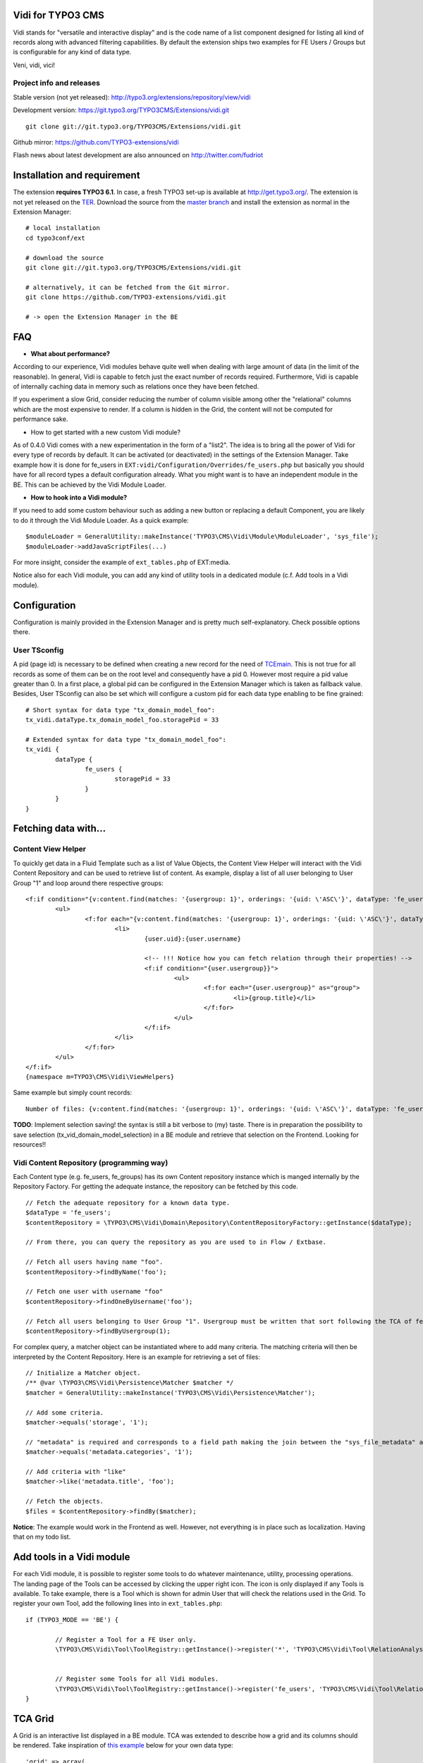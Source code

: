 Vidi for TYPO3 CMS
==================

Vidi stands for "versatile and interactive display" and is the code name of a list component
designed for listing all kind of records along with advanced filtering capabilities. By default the
extension ships two examples for FE Users / Groups but is configurable for any kind of data type.

Veni, vidi, vici!

.. image:: https://raw.github.com/TYPO3-extensions/vidi/master/Documentation/List-01.png

Project info and releases
-------------------------

Stable version (not yet released):
http://typo3.org/extensions/repository/view/vidi

Development version:
https://git.typo3.org/TYPO3CMS/Extensions/vidi.git

::

	git clone git://git.typo3.org/TYPO3CMS/Extensions/vidi.git

Github mirror:
https://github.com/TYPO3-extensions/vidi

Flash news about latest development are also announced on
http://twitter.com/fudriot


Installation and requirement
============================

The extension **requires TYPO3 6.1**. In case, a fresh TYPO3 set-up is available at http://get.typo3.org/.
The extension is not yet released on the TER_. Download the source from the `master branch`_ and
install the extension as normal in the Extension Manager::

	# local installation
	cd typo3conf/ext

	# download the source
	git clone git://git.typo3.org/TYPO3CMS/Extensions/vidi.git

	# alternatively, it can be fetched from the Git mirror.
	git clone https://github.com/TYPO3-extensions/vidi.git

	# -> open the Extension Manager in the BE


.. _TER: typo3.org/extensions/repository/
.. _master branch: https://github.com/TYPO3-extensions/vidi.git

FAQ
===

* **What about performance?**

According to our experience, Vidi modules behave quite well when dealing with large amount of data (in the limit of the reasonable). In general, Vidi is capable to fetch just the
exact number of records required. Furthermore, Vidi is capable of internally caching data in memory such as relations once they have been fetched.

If you experiment a slow Grid, consider reducing the number of column visible among other the "relational" columns which are the most expensive to render. If a column is hidden
in the Grid, the content will not be computed for performance sake.

* How to get started with a new custom Vidi module?

As of 0.4.0 Vidi comes with a new experimentation in the form of a "list2". The idea is to bring all the power of Vidi for every type of records by default.
It can be activated (or deactivated) in the settings of the Extension Manager. Take example how it is done for fe_users in ``EXT:vidi/Configuration/Overrides/fe_users.php``
but basically you should have for all record types a default configuration already. What you might want is to have an independent module in the BE. This can be achieved by
the Vidi Module Loader.

* **How to hook into a Vidi module?**

If you need to add some custom behaviour such as adding a new button or replacing a default Component, you are likely to do it through the Vidi Module Loader. As a quick example::

	$moduleLoader = GeneralUtility::makeInstance('TYPO3\CMS\Vidi\Module\ModuleLoader', 'sys_file');
	$moduleLoader->addJavaScriptFiles(...)


For more insight, consider the example of ``ext_tables.php`` of EXT:media.

Notice also for each Vidi module, you can add any kind of utility tools in a dedicated module (c.f. Add tools in a Vidi module).


Configuration
=============

Configuration is mainly provided in the Extension Manager and is pretty much self-explanatory. Check possible options there.

User TSconfig
-------------

A pid (page id) is necessary to be defined when creating a new record for the need of TCEmain_.
This is not true for all records as some of them can be on the root level and consequently have a pid 0.
However most require a pid value greater than 0. In a first place, a global pid can be configured in the Extension Manager
which is taken as fallback value. Besides, User TSconfig can also be set which will configure a custom pid for each data type enabling to
be fine grained::

	# Short syntax for data type "tx_domain_model_foo":
	tx_vidi.dataType.tx_domain_model_foo.storagePid = 33

	# Extended syntax for data type "tx_domain_model_foo":
	tx_vidi {
		dataType {
			fe_users {
				storagePid = 33
			}
		}
	}

.. _TCEmain: http://docs.typo3.org/TYPO3/CoreApiReference/ApiOverview/Typo3CoreEngine/UsingTcemain/Index.html


Fetching data with...
=====================

Content View Helper
-------------------

To quickly get data in a Fluid Template such as a list of Value Objects, the Content View Helper will interact with
the Vidi Content Repository and can be used to retrieve list of content.
As example, display a list of all user belonging to User Group "1" and loop around there respective groups::

	<f:if condition="{v:content.find(matches: '{usergroup: 1}', orderings: '{uid: \'ASC\'}', dataType: 'fe_users')}">
		<ul>
			<f:for each="{v:content.find(matches: '{usergroup: 1}', orderings: '{uid: \'ASC\'}', dataType: 'fe_users')}" as="user">
				<li>
					{user.uid}:{user.username}

					<!-- !!! Notice how you can fetch relation through their properties! -->
					<f:if condition="{user.usergroup}}">
						<ul>
							<f:for each="{user.usergroup}" as="group">
								<li>{group.title}</li>
							</f:for>
						</ul>
					</f:if>
				</li>
			</f:for>
		</ul>
	</f:if>
	{namespace m=TYPO3\CMS\Vidi\ViewHelpers}

Same example but simply count records::

	Number of files: {v:content.find(matches: '{usergroup: 1}', orderings: '{uid: \'ASC\'}', dataType: 'fe_users')}


**TODO**: Implement selection saving! the syntax is still a bit verbose to (my) taste. There is in preparation the possibility to save selection (tx_vid_domain_model_selection)
in a BE module and retrieve that selection on the Frontend. Looking for resources!!

Vidi Content Repository (programming way)
-----------------------------------------

Each Content type (e.g. fe_users, fe_groups) has its own Content repository instance which is manged internally by the Repository Factory.
For getting the adequate instance, the repository can be fetched by this code. ::


	// Fetch the adequate repository for a known data type.
	$dataType = 'fe_users';
	$contentRepository = \TYPO3\CMS\Vidi\Domain\Repository\ContentRepositoryFactory::getInstance($dataType);

	// From there, you can query the repository as you are used to in Flow / Extbase.

	// Fetch all users having name "foo".
	$contentRepository->findByName('foo');

	// Fetch one user with username "foo"
	$contentRepository->findOneByUsername('foo');

	// Fetch all users belonging to User Group "1". Usergroup must be written that sort following the TCA of fe_users, column "usergroup".
	$contentRepository->findByUsergroup(1);

For complex query, a matcher object can be instantiated where to add many criteria. The matching criteria will then be interpreted by the
Content Repository. Here is an example for retrieving a set of files::

	// Initialize a Matcher object.
	/** @var \TYPO3\CMS\Vidi\Persistence\Matcher $matcher */
	$matcher = GeneralUtility::makeInstance('TYPO3\CMS\Vidi\Persistence\Matcher');

	// Add some criteria.
	$matcher->equals('storage', '1');

	// "metadata" is required and corresponds to a field path making the join between the "sys_file_metadata" and "sys_file".
	$matcher->equals('metadata.categories', '1');

	// Add criteria with "like"
	$matcher->like('metadata.title', 'foo');

	// Fetch the objects.
	$files = $contentRepository->findBy($matcher);

**Notice**: The example would work in the Frontend as well. However, not everything is in place such as localization. Having that on my todo list.

Add tools in a Vidi module
==========================

For each Vidi module, it is possible to register some tools to do whatever maintenance, utility, processing operations.
The landing page of the Tools can be accessed by clicking the upper right icon. The icon is only displayed if any Tools is available.
To take example, there is a Tool which is shown for admin User that will check the relations used in the Grid.
To register your own Tool, add the following lines into in ``ext_tables.php``::

	if (TYPO3_MODE == 'BE') {

		// Register a Tool for a FE User only.
		\TYPO3\CMS\Vidi\Tool\ToolRegistry::getInstance()->register('*', 'TYPO3\CMS\Vidi\Tool\RelationAnalyserTool');


		// Register some Tools for all Vidi modules.
		\TYPO3\CMS\Vidi\Tool\ToolRegistry::getInstance()->register('fe_users', 'TYPO3\CMS\Vidi\Tool\RelationAnalyserTool');
	}

TCA Grid
========

A Grid is an interactive list displayed in a BE module. TCA was extended to describe how a grid and its
columns should be rendered. Take inspiration of `this example`_ below for your own data type::

	'grid' => array(
		'columns' => array(
			'__checkbox' => array(
				'width' => '5px',
				'sortable' => FALSE,
				'html' => '<input type="checkbox" class="checkbox-row-top"/>',
			),
			'uid' => array(
				'visible' => FALSE,
				'label' => 'LLL:EXT:vidi/Resources/Private/Language/fe_users.xlf:uid',
				'width' => '5px',
			),
			'username' => array(
				'visible' => TRUE,
				'label' => 'LLL:EXT:vidi/Resources/Private/Language/fe_users.xlf:username',
			),
			'usergroup' => array(
				'visible' => TRUE,
				'label' => 'LLL:EXT:vidi/Resources/Private/Language/fe_users.xlf:usergroup',
			),
			'__buttons' => array(
				'sortable' => FALSE,
				'width' => '70px',
			),
		),
	),


.. _this example: https://github.com/TYPO3-extensions/vidi/blob/master/Configuration/TCA/fe_users.php

TCA "grid.columns"
------------------

Configuration of ``$GLOBALS['TCA']['tx_foo']['grid']['columns']['field_name']`` as example::

	'grid' => array(
		'columns' => array(
			'username' => array(
				'visible' => TRUE,
				'label' => 'LLL:EXT:vidi/Resources/Private/Language/fe_users.xlf:username',
			),
		),
	),

Possible key and values that can be assigned for a field name:

.. ...............................................................
.. container:: table-row

Key
	**sortable**

Datatype
	boolean

Description
	Whether the column is sortable or not.

Default
	TRUE


.. ...............................................................
.. container:: table-row

Key
	**visible**

Datatype
	boolean

Description
	Whether the column is visible by default or hidden. If the column is not visible by default
	it can be displayed with the column picker (upper right button in the BE module)

Default
	TRUE

.. ...............................................................
.. container:: table-row

Key
	**renderer**

Datatype
	string

Description
	A class name implementing Grid Renderer Interface

Default
	NULL

.. ...............................................................
.. container:: table-row

Key
	**format**

Datatype
	string

Description
	A full qualified class name implementing :code:`\TYPO3\CMS\Vidi\Formatter\FormatterInterface`

Default
	NULL

.. ...............................................................
.. container:: table-row

Key
	**label**

Datatype
	string

Description
	An optional label overriding the default label of the field - i.e. the label from TCA['tableName']['columns']['fieldName']['label']

Default
	NULL


.. ...............................................................
.. container:: table-row

Key
	**editable**

Datatype
	string

Description
	Whether the field is editable or not.

Default
	NULL

.. ...............................................................
.. container:: table-row

Key
	**dataType**

Datatype
	string

Description
	The table name where the field belong.
	Only defines this option if the field comes from another table.
	A Grid Render will be necessary to render the content.

Default
	NULL

.. ...............................................................
.. container:: table-row

Key
	**class**

Datatype
	string

Description
	Will display the class name to every cell.

Default
	NULL

.. ...............................................................
.. container:: table-row

Key
	**wrap**

Datatype
	string

Description
	A possible wrapping of the content. Useful in case the content of the cell should be styled in a special manner.

Default
	NULL

.. ...............................................................
.. container:: table-row

Key
	**width**

Datatype
	int

Description
	A possible width of the column

Default
	NULL

System columns
--------------

There a few columns that are considered as "system" which means they don't correspond to a property of an object
but are display to control the record. By convention, theses columns are prefixed with a double underscore e.g "__":


.. ...............................................................
.. ...............................................................
.. container:: table-row

Key
	**__number**

Description
	Display a row number

.. ...............................................................
.. ...............................................................
.. container:: table-row

Key
	**__checkbox**

Description
	Display a check box

.. ...............................................................
.. ...............................................................
.. container:: table-row

Key
	**__buttons**

Description
	Display "edit", "deleted", ... buttons to control the row


TCA "grid.facets"
-----------------

Configuration of ``$GLOBALS['TCA']['tx_foo']['grid']['facets']`` as example::

	'grid' => array(

		'facets' => array(
			'uid',
			'username',
			....
		),
	),


List of fields considered as facets.

TCA "grid.export"
-----------------

Configuration of ``$GLOBALS['TCA']['tx_foo']['grid']['export']`` as example::

	'grid' => array(
		'export' => array(
			'excluded_fields' => 'lockToDomain, TSconfig, felogin_redirectPid, felogin_forgotHash',
			'include_files' => FALSE,
		),
	),

Possible key and values that can be assigned for key ``export``

.. container:: table-row

Key
	**excluded_fields**


Description
	Whenever there are fields to be excluded from the CSV, XML, ... export


.. container:: table-row

Key
	**include_files**

Description
	Whether to zip files along with the CSV, XML, ... file

Default
	TRUE

.. container:: table-row

Key
	**show_wizard** (not implemented)

Description
	Display a pop up windows where it is possible to select what fields are being exported.

TCA "vidi"
----------

Special key for Vidi configuration if needed.

Configuration of ``$GLOBALS['TCA']['tx_foo']['vidi']`` as example::

	'vidi' => array(
		'mappings' => array(
			// field_name => propertyName
			'TSconfig' => 'tsConfig',
			'felogin_redirectPid' => 'feLoginRedirectPid',
			'felogin_forgotHash' => 'feLoginForgotHash',
		),
	),

Possible key and values that can be assigned for key ``vidi``

.. container:: table-row

Key
	**mappings**

Description
	Mapping rules when the field name does not follow the underscore name conventions filed_name -> propertyName
	Vidi needs a bit of help to find the equivalence.

	Example:

		"WeirdField_Name" => 'weirdFieldName'


Grid Renderer
-------------

By default the value of the column is displayed without further processing except the HTML entities conversion.
In some cases, it is wanted to customize the output for instance whenever displaying relations.
A Grid Renderer can be configured for the column as example. You can write your custom Grid Renderer, they just have to implement
Grid Renderer Interface.


Basic Grid Renderer::


	# "foo" is the name of a field and is assumed to have a complex rendering
	'foo' => array(
		'label' => 'LLL:EXT:lang/locallang_tca.xlf:tx_bar_domain_model.foo', // Label is required
		'renderer' => 'TYPO3\CMS\Vidi\Grid\RelationRenderer',
	),

Grid Renderer with options::

	# "foo" is the name of a field and is assumed to have a complex rendering
	'foo' => array(
		'label' => 'LLL:EXT:lang/locallang_tca.xlf:tx_bar_domain_model.foo', // Label is required
		'renderer' => new TYPO3\CMS\Vidi\Grid\GenericRendererComponent('TYPO3\CMS\Vidi\Grid\RelationRenderer', array('foo' => 'bar')),
	),

Multiple Grid Renderers with options::

	'foo' => array(
		'label' => 'LLL:EXT:lang/locallang_tca.xlf:tx_bar_domain_model.foo', // Label is required
		'renderers' => array(
			new TYPO3\CMS\Vidi\Grid\GenericRendererComponent('TYPO3\CMS\Vidi\Grid\RelationRenderer', array('foo' => 'bar')),
			... // more possible renderers to come
		),
	),


Grid Formatter
--------------

You can format the value of a column by using one of the built-in formatter of vidi or a custom formatter.

There are two built-in formatters:

* :code:`\TYPO3\CMS\Vidi\Formatter\Date` - formats a timestamp with d.m.Y
* :code:`\TYPO3\CMS\Vidi\Formatter\Datetime` - formats a timestamp with d.m.Y - H:i

If you want to provide a custom formatter, it has to implement :code:`\TYPO3\CMS\Vidi\Formatter\FormatterInterface`

Example, using a built-in formatter::

	'starttime' => array(
		'label' => ...
		'format' => 'TYPO3\\CMS\\Vidi\\Formatter\Date',
	),

Example, using the custom FancyDate formatter from the Acme Package::

	'starttime' => array(
		'label' => ...
		'format' => 'Acme\\Package\\Vidi\\Formatter\\FancyDate',
	),

TCA Service API
===============

This API enables to fetch info related to TCA in a programmatic way. Since TCA covers a very large set of data, the service is divided in types.
There are are four parts being addressed: table, field, grid and form. The "grid" TCA is not official and is extending the TCA for the needs of Vidi.

* table: deals with the "ctrl" part of the TCA. Typical info is what is the label of the table name, what is the default sorting, etc...
* field: deals with the "columns" part of the TCA. Typical info is what configuration, label, ... has a field name.
* grid: deals with the "grid" part of the TCA.
* form: deals with the "types" (and possible "palette") part of the TCA. Get what field compose a record type.

The API is meant to be generic and can be re-use for every data type within TYPO3. Some code examples.

::

	use TYPO3\CMS\Vidi\Tca\TcaService;

	# Return the field type
	TcaService::table($tableName)->field($fieldName)->getType();

	# Return the translated label for a field
	TcaService::table($tableName)->field($fieldName)->getLabel();

	# Get all field configured for a table name
	TcaService::table($tableName)->getFields();

	...

Command line
============

To check whether TCA is well configured, Vidi provides a Command that will scan the configuration and report potential problem. This feature is still experimental::

	# Check relations used in the grid.
	./typo3/cli_dispatch.phpsh extbase vidi:analyseRelations
	./typo3/cli_dispatch.phpsh extbase vidi:analyseRelations --table tx_domain_model_foo

	# Check labels of the Grid
	./typo3/cli_dispatch.phpsh extbase vidi:checkLabels
